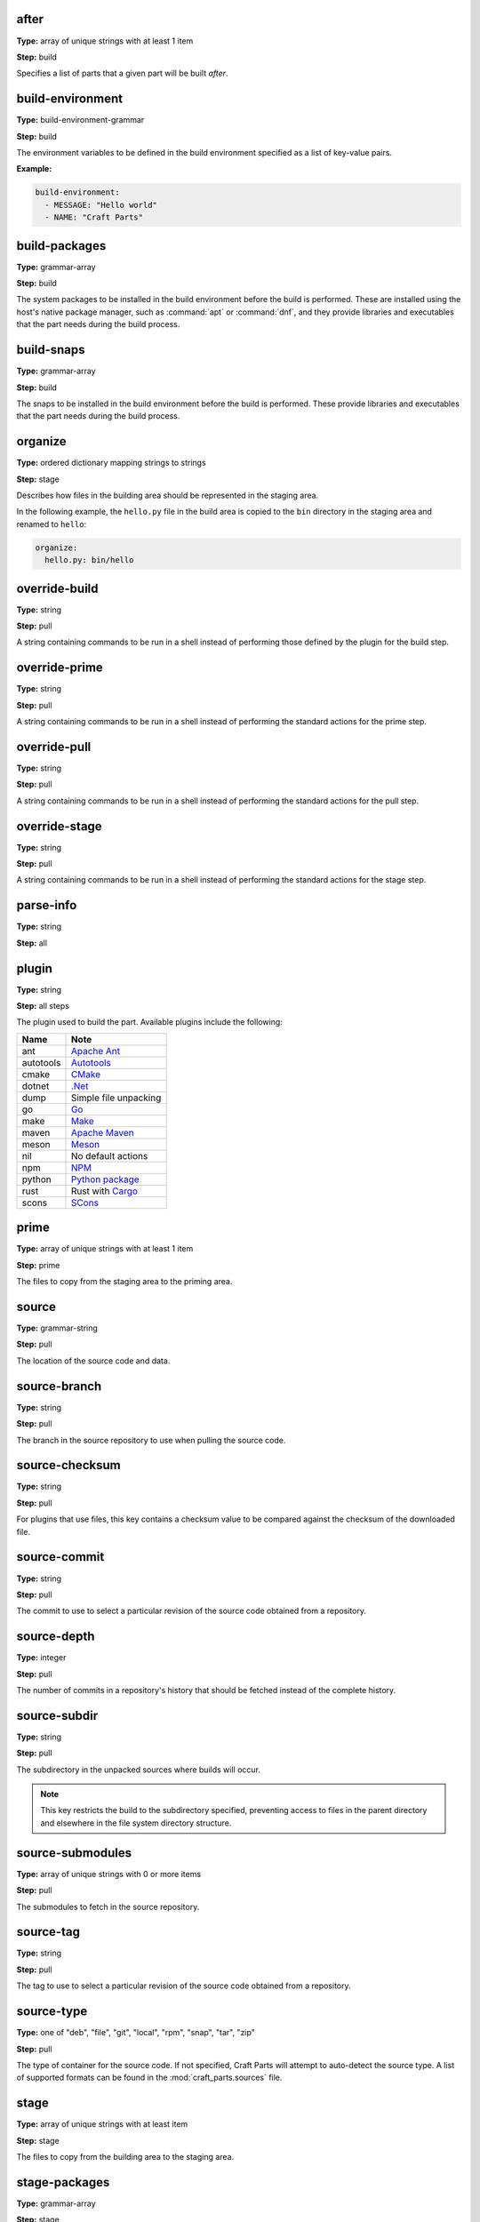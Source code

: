 .. Ideally, this would be automatically generated.

.. _after:

after
-----
**Type:** array of unique strings with at least 1 item

**Step:** build

Specifies a list of parts that a given part will be built *after*.

.. ifconfig:: project in ["Snapcraft"]

   .. _build_attributes:

   build-attributes
   ----------------
   **Type:** array of unique strings with at least 1 item from "core22-step-dependencies", "enable-patchelf", "no-patchelf", "no-install", "debug", "keep-execstack".

   **Step:** build

   The customisations to apply to the build.

.. _build_environment:

build-environment
-----------------
**Type:** build-environment-grammar

**Step:** build

The environment variables to be defined in the build environment specified as
a list of key-value pairs.

**Example:**

.. code:: yaml

   build-environment:
     - MESSAGE: "Hello world"
     - NAME: "Craft Parts"

.. _build_packages:

build-packages
--------------
**Type:** grammar-array

**Step:** build

The system packages to be installed in the build environment before the build
is performed. These are installed using the host's native package manager,
such as :command:`apt` or :command:`dnf`, and they provide libraries and
executables that the part needs during the build process.

.. _build_snaps:

build-snaps
-----------
**Type:** grammar-array

**Step:** build

The snaps to be installed in the build environment before the build is
performed. These provide libraries and executables that the part needs during
the build process.

.. _organize:

organize
--------
**Type:** ordered dictionary mapping strings to strings

**Step:** stage

Describes how files in the building area should be represented in the staging
area.

In the following example, the ``hello.py`` file in the build area is copied
to the ``bin`` directory in the staging area and renamed to ``hello``:

.. code:: yaml

   organize:
     hello.py: bin/hello

.. _override_build:

override-build
--------------
**Type:** string

**Step:** pull

A string containing commands to be run in a shell instead of performing those
defined by the plugin for the build step.

override-prime
--------------
**Type:** string

**Step:** pull

A string containing commands to be run in a shell instead of performing the
standard actions for the prime step.

.. _override_pull:

override-pull
-------------
**Type:** string

**Step:** pull

A string containing commands to be run in a shell instead of performing the
standard actions for the pull step.

.. Possibly mention the use of | at the start of the value and the type of
   shell and its options.

.. _override_stage:

override-stage
--------------
**Type:** string

**Step:** pull

A string containing commands to be run in a shell instead of performing the
standard actions for the stage step.

parse-info
----------
**Type:** string

**Step:** all

plugin
------
**Type:** string

**Step:** all steps

The plugin used to build the part. Available plugins include the following:

+-----------+-----------------------+
| **Name**  | **Note**              |
+===========+=======================+
| ant       | `Apache Ant`_         |
+-----------+-----------------------+
| autotools | `Autotools`_          |
+-----------+-----------------------+
| cmake     | `CMake`_              |
+-----------+-----------------------+
| dotnet    | `.Net`_               |
+-----------+-----------------------+
| dump      | Simple file unpacking |
+-----------+-----------------------+
| go        | `Go`_                 |
+-----------+-----------------------+
| make      | `Make`_               |
+-----------+-----------------------+
| maven     | `Apache Maven`_       |
+-----------+-----------------------+
| meson     | `Meson`_              |
+-----------+-----------------------+
| nil       | No default actions    |
+-----------+-----------------------+
| npm       | `NPM`_                |
+-----------+-----------------------+
| python    | `Python package`_     |
+-----------+-----------------------+
| rust      | Rust with `Cargo`_    |
+-----------+-----------------------+
| scons     | `SCons`_              |
+-----------+-----------------------+

.. _prime:

prime
-----
**Type:** array of unique strings with at least 1 item

**Step:** prime

The files to copy from the staging area to the priming area.

.. _source:

source
------
**Type:** grammar-string

**Step:** pull

The location of the source code and data.

.. _source_branch:

source-branch
-------------
**Type:** string

**Step:** pull

The branch in the source repository to use when pulling the source code.

.. _source_checksum:

source-checksum
---------------
**Type:** string

**Step:** pull

For plugins that use files, this key contains a checksum value to be compared
against the checksum of the downloaded file.

.. _source_commit:

source-commit
-------------
**Type:** string

**Step:** pull

The commit to use to select a particular revision of the source code obtained
from a repository.

.. _source_depth:

source-depth
------------
**Type:** integer

**Step:** pull

The number of commits in a repository's history that should be fetched instead
of the complete history.

.. _source_subdir:

source-subdir
-------------
**Type:** string

**Step:** pull

The subdirectory in the unpacked sources where builds will occur.

.. note:: This key restricts the build to the subdirectory specified,
          preventing access to files in the parent directory and elsewhere in
          the file system directory structure.

.. _source_submodules:

source-submodules
-----------------
**Type:** array of unique strings with 0 or more items

**Step:** pull

The submodules to fetch in the source repository.

.. _source_tag:

source-tag
----------
**Type:** string

**Step:** pull

The tag to use to select a particular revision of the source code obtained
from a repository.

.. _source_type:

source-type
-----------
**Type:** one of "deb", "file", "git", "local", "rpm", "snap", "tar", "zip"

**Step:** pull

The type of container for the source code. If not specified, Craft Parts will
attempt to auto-detect the source type. A list of supported formats can be
found in the :mod:`craft_parts.sources` file.

.. _stage:

stage
-----
**Type:** array of unique strings with at least item

**Step:** stage

The files to copy from the building area to the staging area.

.. _stage_packages:

stage-packages
--------------
**Type:** grammar-array

**Step:** stage

The packages to install in the staging area for deployment with the build
products. These provide libraries and executables to support the deployed
part.

.. _stage_snaps:

stage-snaps
-----------
**Type:** grammar-array

**Step:** stage

The snaps to install in the staging area for deployment with the build
products. These provide libraries and executables to support the deployed
part.

Summary of keys and steps
-------------------------

The following table shows the keys that are used in each build step.
The ``plugin`` and ``parse-info`` keys apply to all steps.

+-------------------+-------------------+-------------------+----------------+
| Pull              | Build             | Stage             | Prime          |
+===================+===================+===================+================+
| source            | after             | stage             | prime          |
+-------------------+-------------------+-------------------+----------------+
| source-checksum   | build-attributes  | stage-snaps       |                |
+-------------------+-------------------+-------------------+----------------+
| source-branch     | build-environment | stage-packages    |                |
+-------------------+-------------------+-------------------+----------------+
| source-commit     | build-packages    |                   |                |
+-------------------+-------------------+-------------------+----------------+
| source-depth      | build-snaps       |                   |                |
+-------------------+-------------------+-------------------+----------------+
| source-submodules | organize          |                   |                |
+-------------------+-------------------+-------------------+----------------+
| source-subdir     |                   |                   |                |
+-------------------+-------------------+-------------------+----------------+
| source-tag        |                   |                   |                |
+-------------------+-------------------+-------------------+----------------+
| source-type       |                   |                   |                |
+-------------------+-------------------+-------------------+----------------+
| override-pull     | override-build    | override-stage    | override-prime |
+-------------------+-------------------+-------------------+----------------+

.. _`Apache Ant`: https://ant.apache.org/
.. _`Apache Maven`: https://maven.apache.org/
.. _`Autotools`: https://www.gnu.org/software/automake/
.. _`Cargo`: https://crates.io/
.. _`CMake`: https://cmake.org/
.. _`Go`: https://golang.org/
.. _`Make`: https://www.gnu.org/software/make/manual/make.html
.. _`Meson`: https://mesonbuild.com/
.. _`.Net`: https://github.com/dotnet/core
.. _`NPM`: https://www.npmjs.com/
.. _`Python package`: https://packaging.python.org/en/latest/guides/distributing-packages-using-setuptools/
.. _`SCons`: https://scons.org/
